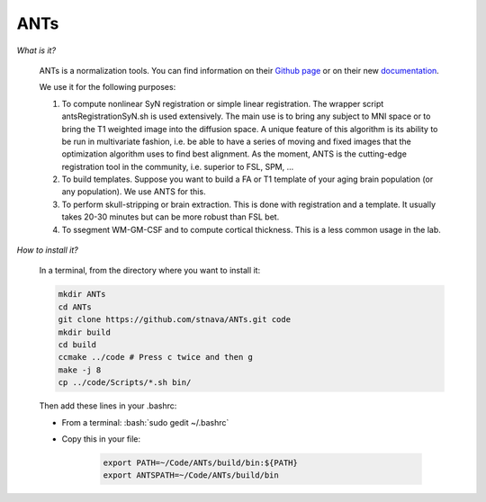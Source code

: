 ANTs
====

.. role:: bash(code)
   :language: bash

*What is it?*

    ANTs is a normalization tools. You can find information on their `Github page <https://github.com/ANTsX/ANTs>`_ or on their new `documentation <http://stnava.github.io/ANTsDoc/>`_.

    We use it for the following purposes:

    1. To compute nonlinear SyN registration or simple linear registration. The wrapper script antsRegistrationSyN.sh is used extensively. The main use is to bring any subject to MNI space or to bring the T1 weighted image into the diffusion space. A unique feature of this algorithm is its ability to be run in multivariate fashion, i.e. be able to have a series of moving and fixed images that the optimization algorithm uses to find best alignment.  As the moment, ANTS is the cutting-edge registration tool in the community, i.e. superior to FSL, SPM, ...
    2. To build templates. Suppose you want to build a FA or T1 template of your aging brain population (or any population). We use ANTS for this.
    3. To perform skull-stripping or brain extraction. This is done with registration and a template. It usually takes 20-30 minutes but can be more robust than FSL bet.
    4. To ssegment WM-GM-CSF and to compute cortical thickness. This is a less common usage in the lab.

*How to install it?*

    In a terminal, from the directory where you want to install it:

    .. code-block:: bash

        mkdir ANTs
        cd ANTs
        git clone https://github.com/stnava/ANTs.git code
        mkdir build
        cd build
        ccmake ../code # Press c twice and then g
        make -j 8
        cp ../code/Scripts/*.sh bin/

    Then add these lines in your .bashrc:

    - From a terminal: :bash:`sudo gedit ~/.bashrc`
    - Copy this in your file:

        .. code-block:: bash

            export PATH=~/Code/ANTs/build/bin:${PATH}
            export ANTSPATH=~/Code/ANTs/build/bin